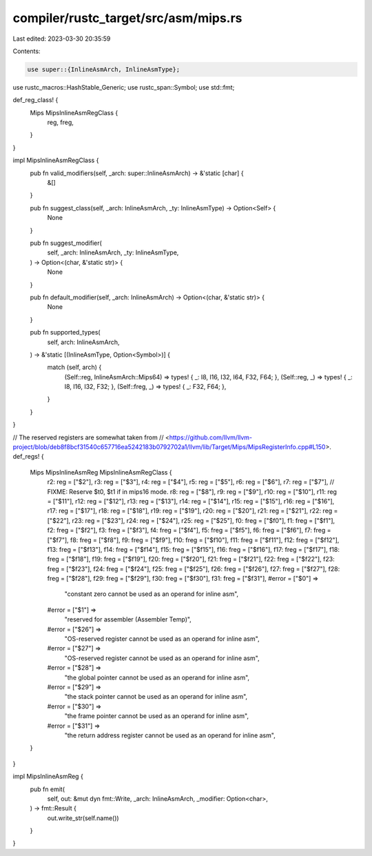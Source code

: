 compiler/rustc_target/src/asm/mips.rs
=====================================

Last edited: 2023-03-30 20:35:59

Contents:

.. code-block:: rs

    use super::{InlineAsmArch, InlineAsmType};
use rustc_macros::HashStable_Generic;
use rustc_span::Symbol;
use std::fmt;

def_reg_class! {
    Mips MipsInlineAsmRegClass {
        reg,
        freg,
    }
}

impl MipsInlineAsmRegClass {
    pub fn valid_modifiers(self, _arch: super::InlineAsmArch) -> &'static [char] {
        &[]
    }

    pub fn suggest_class(self, _arch: InlineAsmArch, _ty: InlineAsmType) -> Option<Self> {
        None
    }

    pub fn suggest_modifier(
        self,
        _arch: InlineAsmArch,
        _ty: InlineAsmType,
    ) -> Option<(char, &'static str)> {
        None
    }

    pub fn default_modifier(self, _arch: InlineAsmArch) -> Option<(char, &'static str)> {
        None
    }

    pub fn supported_types(
        self,
        arch: InlineAsmArch,
    ) -> &'static [(InlineAsmType, Option<Symbol>)] {
        match (self, arch) {
            (Self::reg, InlineAsmArch::Mips64) => types! { _: I8, I16, I32, I64, F32, F64; },
            (Self::reg, _) => types! { _: I8, I16, I32, F32; },
            (Self::freg, _) => types! { _: F32, F64; },
        }
    }
}

// The reserved registers are somewhat taken from
// <https://github.com/llvm/llvm-project/blob/deb8f8bcf31540c657716ea5242183b0792702a1/llvm/lib/Target/Mips/MipsRegisterInfo.cpp#L150>.
def_regs! {
    Mips MipsInlineAsmReg MipsInlineAsmRegClass {
        r2: reg = ["$2"],
        r3: reg = ["$3"],
        r4: reg = ["$4"],
        r5: reg = ["$5"],
        r6: reg = ["$6"],
        r7: reg = ["$7"],
        // FIXME: Reserve $t0, $t1 if in mips16 mode.
        r8: reg = ["$8"],
        r9: reg = ["$9"],
        r10: reg = ["$10"],
        r11: reg = ["$11"],
        r12: reg = ["$12"],
        r13: reg = ["$13"],
        r14: reg = ["$14"],
        r15: reg = ["$15"],
        r16: reg = ["$16"],
        r17: reg = ["$17"],
        r18: reg = ["$18"],
        r19: reg = ["$19"],
        r20: reg = ["$20"],
        r21: reg = ["$21"],
        r22: reg = ["$22"],
        r23: reg = ["$23"],
        r24: reg = ["$24"],
        r25: reg = ["$25"],
        f0: freg = ["$f0"],
        f1: freg = ["$f1"],
        f2: freg = ["$f2"],
        f3: freg = ["$f3"],
        f4: freg = ["$f4"],
        f5: freg = ["$f5"],
        f6: freg = ["$f6"],
        f7: freg = ["$f7"],
        f8: freg = ["$f8"],
        f9: freg = ["$f9"],
        f10: freg = ["$f10"],
        f11: freg = ["$f11"],
        f12: freg = ["$f12"],
        f13: freg = ["$f13"],
        f14: freg = ["$f14"],
        f15: freg = ["$f15"],
        f16: freg = ["$f16"],
        f17: freg = ["$f17"],
        f18: freg = ["$f18"],
        f19: freg = ["$f19"],
        f20: freg = ["$f20"],
        f21: freg = ["$f21"],
        f22: freg = ["$f22"],
        f23: freg = ["$f23"],
        f24: freg = ["$f24"],
        f25: freg = ["$f25"],
        f26: freg = ["$f26"],
        f27: freg = ["$f27"],
        f28: freg = ["$f28"],
        f29: freg = ["$f29"],
        f30: freg = ["$f30"],
        f31: freg = ["$f31"],
        #error = ["$0"] =>
            "constant zero cannot be used as an operand for inline asm",
        #error = ["$1"] =>
            "reserved for assembler (Assembler Temp)",
        #error = ["$26"] =>
            "OS-reserved register cannot be used as an operand for inline asm",
        #error = ["$27"] =>
            "OS-reserved register cannot be used as an operand for inline asm",
        #error = ["$28"] =>
            "the global pointer cannot be used as an operand for inline asm",
        #error = ["$29"] =>
            "the stack pointer cannot be used as an operand for inline asm",
        #error = ["$30"] =>
            "the frame pointer cannot be used as an operand for inline asm",
        #error = ["$31"] =>
            "the return address register cannot be used as an operand for inline asm",
    }
}

impl MipsInlineAsmReg {
    pub fn emit(
        self,
        out: &mut dyn fmt::Write,
        _arch: InlineAsmArch,
        _modifier: Option<char>,
    ) -> fmt::Result {
        out.write_str(self.name())
    }
}


